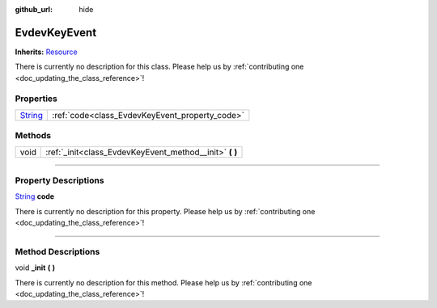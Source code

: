 :github_url: hide

.. DO NOT EDIT THIS FILE!!!
.. Generated automatically from Godot engine sources.
.. Generator: https://github.com/godotengine/godot/tree/master/doc/tools/make_rst.py.
.. XML source: https://github.com/godotengine/godot/tree/master/api/classes/EvdevKeyEvent.xml.

.. _class_EvdevKeyEvent:

EvdevKeyEvent
=============

**Inherits:** `Resource <https://docs.godotengine.org/en/stable/classes/class_resource.html>`_

.. container:: contribute

	There is currently no description for this class. Please help us by :ref:`contributing one <doc_updating_the_class_reference>`!

.. rst-class:: classref-reftable-group

Properties
----------

.. table::
   :widths: auto

   +------------------------------------------------------------------------------+------------------------------------------------+
   | `String <https://docs.godotengine.org/en/stable/classes/class_string.html>`_ | :ref:`code<class_EvdevKeyEvent_property_code>` |
   +------------------------------------------------------------------------------+------------------------------------------------+

.. rst-class:: classref-reftable-group

Methods
-------

.. table::
   :widths: auto

   +------+------------------------------------------------------------+
   | void | :ref:`_init<class_EvdevKeyEvent_method__init>` **(** **)** |
   +------+------------------------------------------------------------+

.. rst-class:: classref-section-separator

----

.. rst-class:: classref-descriptions-group

Property Descriptions
---------------------

.. _class_EvdevKeyEvent_property_code:

.. rst-class:: classref-property

`String <https://docs.godotengine.org/en/stable/classes/class_string.html>`_ **code**

.. container:: contribute

	There is currently no description for this property. Please help us by :ref:`contributing one <doc_updating_the_class_reference>`!

.. rst-class:: classref-section-separator

----

.. rst-class:: classref-descriptions-group

Method Descriptions
-------------------

.. _class_EvdevKeyEvent_method__init:

.. rst-class:: classref-method

void **_init** **(** **)**

.. container:: contribute

	There is currently no description for this method. Please help us by :ref:`contributing one <doc_updating_the_class_reference>`!

.. |virtual| replace:: :abbr:`virtual (This method should typically be overridden by the user to have any effect.)`
.. |const| replace:: :abbr:`const (This method has no side effects. It doesn't modify any of the instance's member variables.)`
.. |vararg| replace:: :abbr:`vararg (This method accepts any number of arguments after the ones described here.)`
.. |constructor| replace:: :abbr:`constructor (This method is used to construct a type.)`
.. |static| replace:: :abbr:`static (This method doesn't need an instance to be called, so it can be called directly using the class name.)`
.. |operator| replace:: :abbr:`operator (This method describes a valid operator to use with this type as left-hand operand.)`
.. |bitfield| replace:: :abbr:`BitField (This value is an integer composed as a bitmask of the following flags.)`
